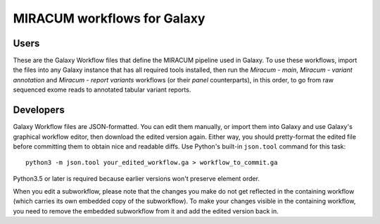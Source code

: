 MIRACUM workflows for Galaxy
============================

Users
-----

These are the Galaxy Workflow files that define the MIRACUM pipeline used in
Galaxy. To use these workflows, import the files into any Galaxy instance that
has all required tools installed, then
run the *Miracum - main*, *Miracum - variant annotation* and *Miracum - report
variants* workflows (or their *panel* counterparts), in this order, to go from raw sequenced exome reads to
annotated tabular variant reports.


Developers
----------

Galaxy Workflow files are JSON-formatted. You can edit them manually, or import
them into Galaxy and use Galaxy's graphical workflow editor, then download the
edited version again. Either way, you should pretty-format the edited file
before committing them to obtain nice and readable diffs.
Use Python's built-in ``json.tool`` command for this task::

  python3 -m json.tool your_edited_workflow.ga > workflow_to_commit.ga
  
Python3.5 or later is required because earlier versions won't preserve element
order.

When you edit a subworkflow, please note that the changes you make do not get
reflected in the containing workflow (which carries its own embedded copy of
the subworkflow). To make your changes visible in the containing workflow, you
need to remove the embedded subworkflow from it and add the edited version back
in.

